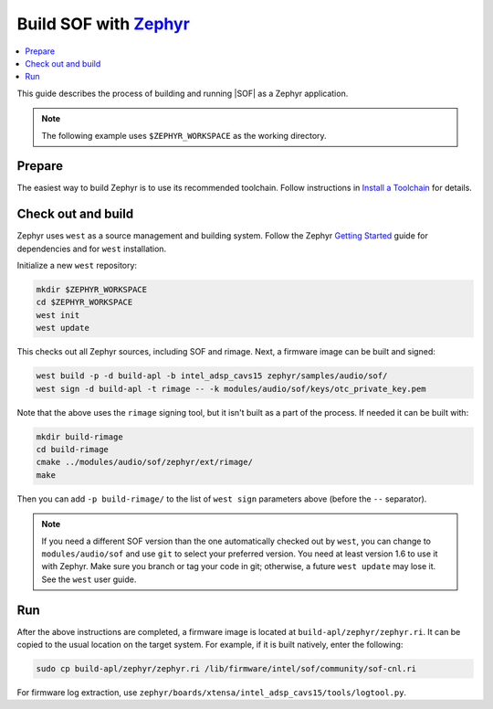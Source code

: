 .. _build-with-zephyr:

Build SOF with `Zephyr <https://zephyrproject.org/>`_
#####################################################

.. contents::
   :local:
   :depth: 3

This guide describes the process of building and running |SOF| as a Zephyr
application.

.. note::

    The following example uses ``$ZEPHYR_WORKSPACE`` as the working
    directory.

Prepare
*******

The easiest way to build Zephyr is to use its recommended toolchain. Follow
instructions in
`Install a Toolchain <https://docs.zephyrproject.org/latest/getting_started/index.html#install-a-toolchain>`_ for details.

Check out and build
*******************

Zephyr uses ``west`` as a source management and building system. Follow the
Zephyr `Getting Started <https://docs.zephyrproject.org/latest/getting_started/index.html#>`_ guide for dependencies and for ``west`` installation.

Initialize a new ``west`` repository:

.. code-block:: bash

    mkdir $ZEPHYR_WORKSPACE
    cd $ZEPHYR_WORKSPACE
    west init
    west update

This checks out all Zephyr sources, including SOF and rimage. Next, a
firmware image can be built and signed:

.. code-block:: bash

    west build -p -d build-apl -b intel_adsp_cavs15 zephyr/samples/audio/sof/
    west sign -d build-apl -t rimage -- -k modules/audio/sof/keys/otc_private_key.pem

Note that the above uses the ``rimage`` signing tool, but it isn't built as
a part of the process. If needed it can be built with:

.. code-block:: bash

    mkdir build-rimage
    cd build-rimage
    cmake ../modules/audio/sof/zephyr/ext/rimage/
    make

Then you can add ``-p build-rimage/`` to the list of ``west sign`` parameters
above (before the ``--`` separator).

.. note::

    If you need a different SOF version than the one automatically checked
    out by ``west``, you can change to ``modules/audio/sof`` and use ``git``
    to select your preferred version. You need at least version 1.6 to use
    it with Zephyr. Make sure you branch or tag your code in git; otherwise,
    a future ``west update`` may lose it. See the ``west`` user guide.

Run
***

After the above instructions are completed, a firmware image is located at ``build-apl/zephyr/zephyr.ri``. It can be copied to the usual location on the
target system. For example, if it is built natively, enter the following:

.. code-block:: bash

    sudo cp build-apl/zephyr/zephyr.ri /lib/firmware/intel/sof/community/sof-cnl.ri

For firmware log extraction, use ``zephyr/boards/xtensa/intel_adsp_cavs15/tools/logtool.py``.

